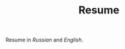 #+TITLE: Resume

Resume in [[172.105.56.168/fetsorn-cv-ru.pdf][Russian]] and [[172.105.56.168/fetsorn-cv-en.pdf][English]].
